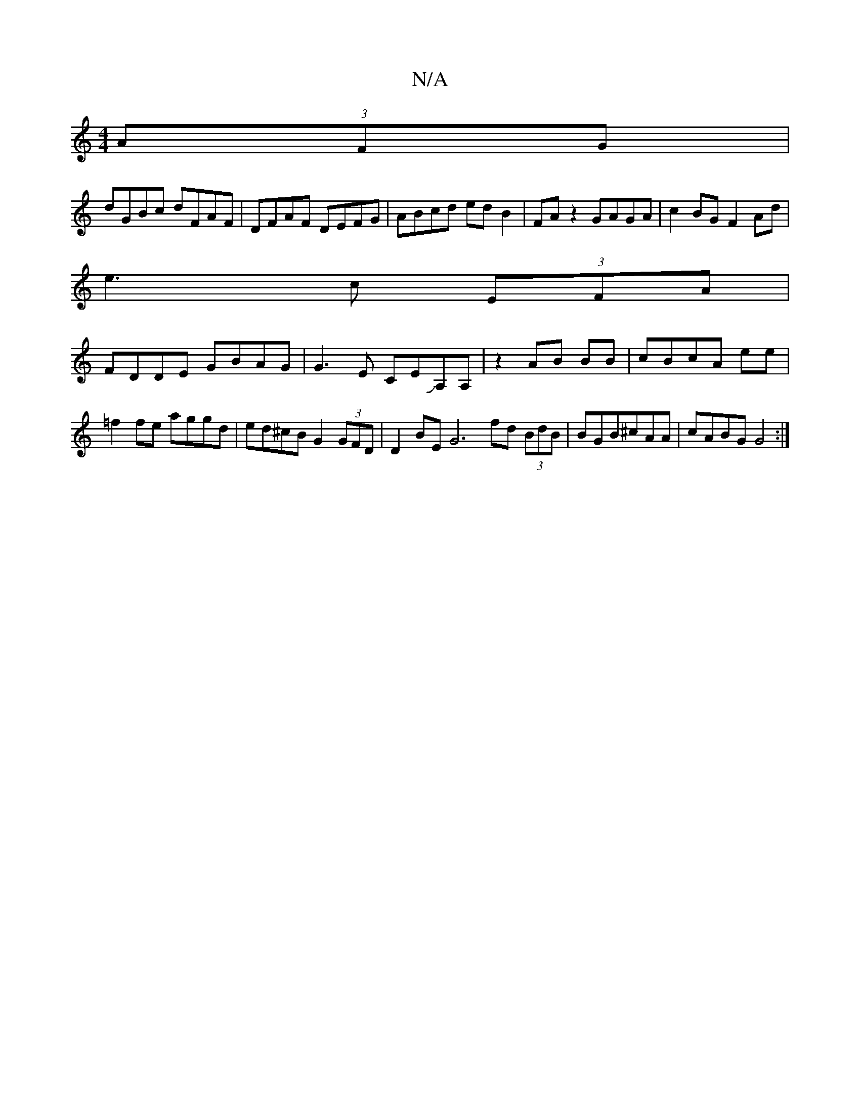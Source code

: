 X:1
T:N/A
M:4/4
R:N/A
K:Cmajor
(3AFG|
dGBc dFAF|DFAF DEFG|ABcd edB2|FAz2 GAGA|c2BG F2Ad|
e3c (3EFA|
FDDE GBAG|G3 E CEJA,A,|z2AB BB | cBcA ee|=f2fe aggd|ed^cB G2 (3GFD|D2BE G6 fd (3BdB|BGB^cAA |cABG G4:|

DFGA B2:|
|:GAB/c/dc A2A|A2